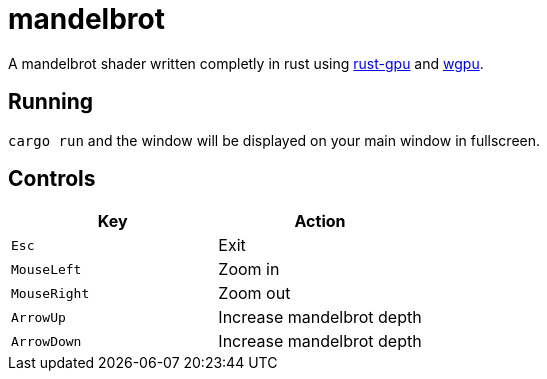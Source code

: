 :experimental:

= mandelbrot

A mandelbrot shader written completly in rust using link:https://github.com/EmbarkStudios/rust-gpu[rust-gpu] and link:https://github.com/gfx-rs/wgpu[wgpu].

== Running

`cargo run` and the window will be displayed on your main window in fullscreen.

== Controls

|===
|Key |Action

|kbd:[Esc]
|Exit

|kbd:[MouseLeft]
|Zoom in

|kbd:[MouseRight]
|Zoom out

|kbd:[ArrowUp]
|Increase mandelbrot depth

|kbd:[ArrowDown]
|Increase mandelbrot depth
